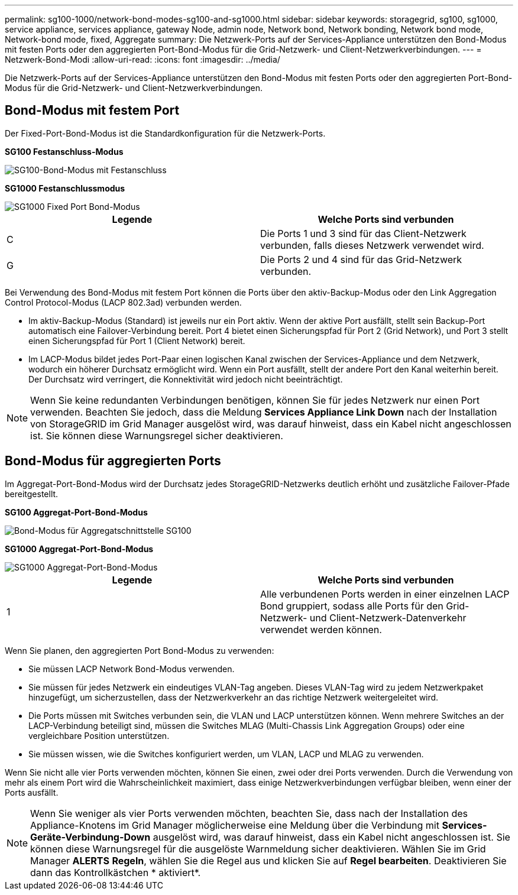 ---
permalink: sg100-1000/network-bond-modes-sg100-and-sg1000.html 
sidebar: sidebar 
keywords: storagegrid, sg100, sg1000, service appliance, services appliance, gateway Node, admin node, Network bond, Network bonding, Network bond mode, Network-bond mode, fixed, Aggregate 
summary: Die Netzwerk-Ports auf der Services-Appliance unterstützen den Bond-Modus mit festen Ports oder den aggregierten Port-Bond-Modus für die Grid-Netzwerk- und Client-Netzwerkverbindungen. 
---
= Netzwerk-Bond-Modi
:allow-uri-read: 
:icons: font
:imagesdir: ../media/


[role="lead"]
Die Netzwerk-Ports auf der Services-Appliance unterstützen den Bond-Modus mit festen Ports oder den aggregierten Port-Bond-Modus für die Grid-Netzwerk- und Client-Netzwerkverbindungen.



== Bond-Modus mit festem Port

Der Fixed-Port-Bond-Modus ist die Standardkonfiguration für die Netzwerk-Ports.

*SG100 Festanschluss-Modus*

image::../media/sg100_fixed_port.png[SG100-Bond-Modus mit Festanschluss]

*SG1000 Festanschlussmodus*

image::../media/sg1000_fixed_port.png[SG1000 Fixed Port Bond-Modus]

|===
| Legende | Welche Ports sind verbunden 


 a| 
C
 a| 
Die Ports 1 und 3 sind für das Client-Netzwerk verbunden, falls dieses Netzwerk verwendet wird.



 a| 
G
 a| 
Die Ports 2 und 4 sind für das Grid-Netzwerk verbunden.

|===
Bei Verwendung des Bond-Modus mit festem Port können die Ports über den aktiv-Backup-Modus oder den Link Aggregation Control Protocol-Modus (LACP 802.3ad) verbunden werden.

* Im aktiv-Backup-Modus (Standard) ist jeweils nur ein Port aktiv. Wenn der aktive Port ausfällt, stellt sein Backup-Port automatisch eine Failover-Verbindung bereit. Port 4 bietet einen Sicherungspfad für Port 2 (Grid Network), und Port 3 stellt einen Sicherungspfad für Port 1 (Client Network) bereit.
* Im LACP-Modus bildet jedes Port-Paar einen logischen Kanal zwischen der Services-Appliance und dem Netzwerk, wodurch ein höherer Durchsatz ermöglicht wird. Wenn ein Port ausfällt, stellt der andere Port den Kanal weiterhin bereit. Der Durchsatz wird verringert, die Konnektivität wird jedoch nicht beeinträchtigt.



NOTE: Wenn Sie keine redundanten Verbindungen benötigen, können Sie für jedes Netzwerk nur einen Port verwenden. Beachten Sie jedoch, dass die Meldung *Services Appliance Link Down* nach der Installation von StorageGRID im Grid Manager ausgelöst wird, was darauf hinweist, dass ein Kabel nicht angeschlossen ist. Sie können diese Warnungsregel sicher deaktivieren.



== Bond-Modus für aggregierten Ports

Im Aggregat-Port-Bond-Modus wird der Durchsatz jedes StorageGRID-Netzwerks deutlich erhöht und zusätzliche Failover-Pfade bereitgestellt.

*SG100 Aggregat-Port-Bond-Modus*

image::../media/sg100_aggregate_ports.png[Bond-Modus für Aggregatschnittstelle SG100]

*SG1000 Aggregat-Port-Bond-Modus*

image::../media/sg1000_aggregate_ports.png[SG1000 Aggregat-Port-Bond-Modus]

|===
| Legende | Welche Ports sind verbunden 


 a| 
1
 a| 
Alle verbundenen Ports werden in einer einzelnen LACP Bond gruppiert, sodass alle Ports für den Grid-Netzwerk- und Client-Netzwerk-Datenverkehr verwendet werden können.

|===
Wenn Sie planen, den aggregierten Port Bond-Modus zu verwenden:

* Sie müssen LACP Network Bond-Modus verwenden.
* Sie müssen für jedes Netzwerk ein eindeutiges VLAN-Tag angeben. Dieses VLAN-Tag wird zu jedem Netzwerkpaket hinzugefügt, um sicherzustellen, dass der Netzwerkverkehr an das richtige Netzwerk weitergeleitet wird.
* Die Ports müssen mit Switches verbunden sein, die VLAN und LACP unterstützen können. Wenn mehrere Switches an der LACP-Verbindung beteiligt sind, müssen die Switches MLAG (Multi-Chassis Link Aggregation Groups) oder eine vergleichbare Position unterstützen.
* Sie müssen wissen, wie die Switches konfiguriert werden, um VLAN, LACP und MLAG zu verwenden.


Wenn Sie nicht alle vier Ports verwenden möchten, können Sie einen, zwei oder drei Ports verwenden. Durch die Verwendung von mehr als einem Port wird die Wahrscheinlichkeit maximiert, dass einige Netzwerkverbindungen verfügbar bleiben, wenn einer der Ports ausfällt.


NOTE: Wenn Sie weniger als vier Ports verwenden möchten, beachten Sie, dass nach der Installation des Appliance-Knotens im Grid Manager möglicherweise eine Meldung über die Verbindung mit *Services-Geräte-Verbindung-Down* ausgelöst wird, was darauf hinweist, dass ein Kabel nicht angeschlossen ist. Sie können diese Warnungsregel für die ausgelöste Warnmeldung sicher deaktivieren. Wählen Sie im Grid Manager *ALERTS* *Regeln*, wählen Sie die Regel aus und klicken Sie auf *Regel bearbeiten*. Deaktivieren Sie dann das Kontrollkästchen * aktiviert*.
